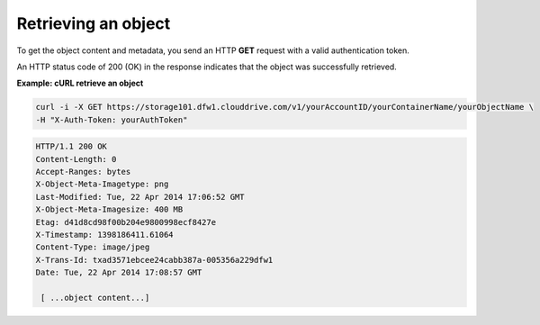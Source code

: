 .. _gsg-retrieve-object:

Retrieving an object
~~~~~~~~~~~~~~~~~~~~

To get the object content and metadata, you send an HTTP **GET** request
with a valid authentication token.

An HTTP status code of 200 (OK) in the response indicates that the
object was successfully retrieved.

 
**Example: cURL retrieve an object**

.. code::  

   curl -i -X GET https://storage101.dfw1.clouddrive.com/v1/yourAccountID/yourContainerName/yourObjectName \
   -H "X-Auth-Token: yourAuthToken" 

.. code::  

   HTTP/1.1 200 OK
   Content-Length: 0
   Accept-Ranges: bytes
   X-Object-Meta-Imagetype: png
   Last-Modified: Tue, 22 Apr 2014 17:06:52 GMT
   X-Object-Meta-Imagesize: 400 MB
   Etag: d41d8cd98f00b204e9800998ecf8427e
   X-Timestamp: 1398186411.61064
   Content-Type: image/jpeg
   X-Trans-Id: txad3571ebcee24cabb387a-005356a229dfw1
   Date: Tue, 22 Apr 2014 17:08:57 GMT 

    [ ...object content...]
